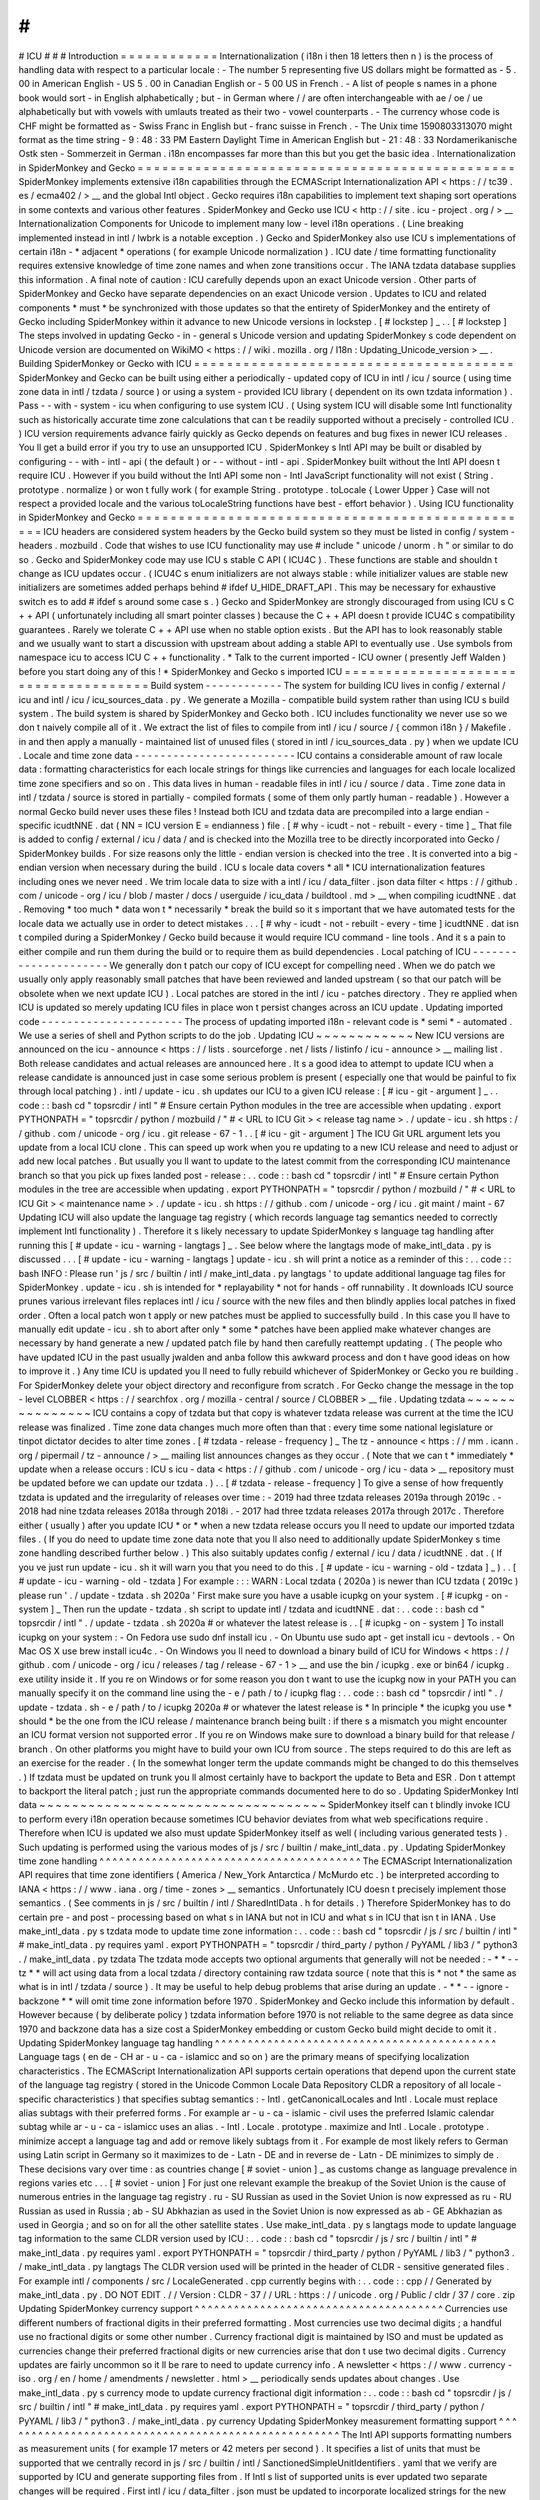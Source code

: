 #
#
#
ICU
#
#
#
Introduction
=
=
=
=
=
=
=
=
=
=
=
=
Internationalization
(
i18n
i
then
18
letters
then
n
)
is
the
process
of
handling
data
with
respect
to
a
particular
locale
:
-
The
number
5
representing
five
US
dollars
might
be
formatted
as
-
5
.
00
in
American
English
-
US
5
.
00
in
Canadian
English
or
-
5
00
US
in
French
.
-
A
list
of
people
s
names
in
a
phone
book
would
sort
-
in
English
alphabetically
;
but
-
in
German
where
/
/
are
often
interchangeable
with
ae
/
oe
/
ue
alphabetically
but
with
vowels
with
umlauts
treated
as
their
two
-
vowel
counterparts
.
-
The
currency
whose
code
is
CHF
might
be
formatted
as
-
Swiss
Franc
in
English
but
-
franc
suisse
in
French
.
-
The
Unix
time
1590803313070
might
format
as
the
time
string
-
9
:
48
:
33
PM
Eastern
Daylight
Time
in
American
English
but
-
21
:
48
:
33
Nordamerikanische
Ostk
sten
-
Sommerzeit
in
German
.
i18n
encompasses
far
more
than
this
but
you
get
the
basic
idea
.
Internationalization
in
SpiderMonkey
and
Gecko
=
=
=
=
=
=
=
=
=
=
=
=
=
=
=
=
=
=
=
=
=
=
=
=
=
=
=
=
=
=
=
=
=
=
=
=
=
=
=
=
=
=
=
=
=
=
SpiderMonkey
implements
extensive
i18n
capabilities
through
the
ECMAScript
Internationalization
API
<
https
:
/
/
tc39
.
es
/
ecma402
/
>
__
and
the
global
Intl
object
.
Gecko
requires
i18n
capabilities
to
implement
text
shaping
sort
operations
in
some
contexts
and
various
other
features
.
SpiderMonkey
and
Gecko
use
ICU
<
http
:
/
/
site
.
icu
-
project
.
org
/
>
__
Internationalization
Components
for
Unicode
to
implement
many
low
-
level
i18n
operations
.
(
Line
breaking
implemented
instead
in
intl
/
lwbrk
is
a
notable
exception
.
)
Gecko
and
SpiderMonkey
also
use
ICU
s
implementations
of
certain
i18n
-
*
adjacent
*
operations
(
for
example
Unicode
normalization
)
.
ICU
date
/
time
formatting
functionality
requires
extensive
knowledge
of
time
zone
names
and
when
zone
transitions
occur
.
The
IANA
tzdata
database
supplies
this
information
.
A
final
note
of
caution
:
ICU
carefully
depends
upon
an
exact
Unicode
version
.
Other
parts
of
SpiderMonkey
and
Gecko
have
separate
dependencies
on
an
exact
Unicode
version
.
Updates
to
ICU
and
related
components
*
must
*
be
synchronized
with
those
updates
so
that
the
entirety
of
SpiderMonkey
and
the
entirety
of
Gecko
including
SpiderMonkey
within
it
advance
to
new
Unicode
versions
in
lockstep
.
[
#
lockstep
]
_
.
.
[
#
lockstep
]
The
steps
involved
in
updating
Gecko
-
in
-
general
s
Unicode
version
and
updating
SpiderMonkey
s
code
dependent
on
Unicode
version
are
documented
on
WikiMO
<
https
:
/
/
wiki
.
mozilla
.
org
/
I18n
:
Updating_Unicode_version
>
__
.
Building
SpiderMonkey
or
Gecko
with
ICU
=
=
=
=
=
=
=
=
=
=
=
=
=
=
=
=
=
=
=
=
=
=
=
=
=
=
=
=
=
=
=
=
=
=
=
=
=
=
=
SpiderMonkey
and
Gecko
can
be
built
using
either
a
periodically
-
updated
copy
of
ICU
in
intl
/
icu
/
source
(
using
time
zone
data
in
intl
/
tzdata
/
source
)
or
using
a
system
-
provided
ICU
library
(
dependent
on
its
own
tzdata
information
)
.
Pass
-
-
with
-
system
-
icu
when
configuring
to
use
system
ICU
.
(
Using
system
ICU
will
disable
some
Intl
functionality
such
as
historically
accurate
time
zone
calculations
that
can
t
be
readily
supported
without
a
precisely
-
controlled
ICU
.
)
ICU
version
requirements
advance
fairly
quickly
as
Gecko
depends
on
features
and
bug
fixes
in
newer
ICU
releases
.
You
ll
get
a
build
error
if
you
try
to
use
an
unsupported
ICU
.
SpiderMonkey
s
Intl
API
may
be
built
or
disabled
by
configuring
-
-
with
-
intl
-
api
(
the
default
)
or
-
-
without
-
intl
-
api
.
SpiderMonkey
built
without
the
Intl
API
doesn
t
require
ICU
.
However
if
you
build
without
the
Intl
API
some
non
-
Intl
JavaScript
functionality
will
not
exist
(
String
.
prototype
.
normalize
)
or
won
t
fully
work
(
for
example
String
.
prototype
.
toLocale
{
Lower
Upper
}
Case
will
not
respect
a
provided
locale
and
the
various
toLocaleString
functions
have
best
-
effort
behavior
)
.
Using
ICU
functionality
in
SpiderMonkey
and
Gecko
=
=
=
=
=
=
=
=
=
=
=
=
=
=
=
=
=
=
=
=
=
=
=
=
=
=
=
=
=
=
=
=
=
=
=
=
=
=
=
=
=
=
=
=
=
=
=
=
=
ICU
headers
are
considered
system
headers
by
the
Gecko
build
system
so
they
must
be
listed
in
config
/
system
-
headers
.
mozbuild
.
Code
that
wishes
to
use
ICU
functionality
may
use
#
include
"
unicode
/
unorm
.
h
"
or
similar
to
do
so
.
Gecko
and
SpiderMonkey
code
may
use
ICU
s
stable
C
API
(
ICU4C
)
.
These
functions
are
stable
and
shouldn
t
change
as
ICU
updates
occur
.
(
ICU4C
s
enum
initializers
are
not
always
stable
:
while
initializer
values
are
stable
new
initializers
are
sometimes
added
perhaps
behind
#
ifdef
U_HIDE_DRAFT_API
.
This
may
be
necessary
for
exhaustive
switch
\
es
to
add
#
ifdef
\
s
around
some
case
\
s
.
)
Gecko
and
SpiderMonkey
are
strongly
discouraged
from
using
ICU
s
C
+
+
API
(
unfortunately
including
all
smart
pointer
classes
)
because
the
C
+
+
API
doesn
t
provide
ICU4C
s
compatibility
guarantees
.
Rarely
we
tolerate
C
+
+
API
use
when
no
stable
option
exists
.
But
the
API
has
to
look
reasonably
stable
and
we
usually
want
to
start
a
discussion
with
upstream
about
adding
a
stable
API
to
eventually
use
.
Use
symbols
from
namespace
icu
to
access
ICU
C
+
+
functionality
.
*
Talk
to
the
current
imported
-
ICU
owner
(
presently
Jeff
Walden
)
before
you
start
doing
any
of
this
!
*
SpiderMonkey
and
Gecko
s
imported
ICU
=
=
=
=
=
=
=
=
=
=
=
=
=
=
=
=
=
=
=
=
=
=
=
=
=
=
=
=
=
=
=
=
=
=
=
=
=
Build
system
-
-
-
-
-
-
-
-
-
-
-
-
The
system
for
building
ICU
lives
in
config
/
external
/
icu
and
intl
/
icu
/
icu_sources_data
.
py
.
We
generate
a
Mozilla
-
compatible
build
system
rather
than
using
ICU
s
build
system
.
The
build
system
is
shared
by
SpiderMonkey
and
Gecko
both
.
ICU
includes
functionality
we
never
use
so
we
don
t
naively
compile
all
of
it
.
We
extract
the
list
of
files
to
compile
from
intl
/
icu
/
source
/
{
common
i18n
}
/
Makefile
.
in
and
then
apply
a
manually
-
maintained
list
of
unused
files
(
stored
in
intl
/
icu_sources_data
.
py
)
when
we
update
ICU
.
Locale
and
time
zone
data
-
-
-
-
-
-
-
-
-
-
-
-
-
-
-
-
-
-
-
-
-
-
-
-
-
ICU
contains
a
considerable
amount
of
raw
locale
data
:
formatting
characteristics
for
each
locale
strings
for
things
like
currencies
and
languages
for
each
locale
localized
time
zone
specifiers
and
so
on
.
This
data
lives
in
human
-
readable
files
in
intl
/
icu
/
source
/
data
.
Time
zone
data
in
intl
/
tzdata
/
source
is
stored
in
partially
-
compiled
formats
(
some
of
them
only
partly
human
-
readable
)
.
However
a
normal
Gecko
build
never
uses
these
files
!
Instead
both
ICU
and
tzdata
data
are
precompiled
into
a
large
endian
-
specific
icudtNNE
.
dat
(
NN
=
ICU
version
E
=
endianness
)
file
.
[
#
why
-
icudt
-
not
-
rebuilt
-
every
-
time
]
_
That
file
is
added
to
config
/
external
/
icu
/
data
/
and
is
checked
into
the
Mozilla
tree
to
be
directly
incorporated
into
Gecko
/
SpiderMonkey
builds
.
For
size
reasons
only
the
little
-
endian
version
is
checked
into
the
tree
.
It
is
converted
into
a
big
-
endian
version
when
necessary
during
the
build
.
ICU
s
locale
data
covers
*
all
*
ICU
internationalization
features
including
ones
we
never
need
.
We
trim
locale
data
to
size
with
a
intl
/
icu
/
data_filter
.
json
data
filter
<
https
:
/
/
github
.
com
/
unicode
-
org
/
icu
/
blob
/
master
/
docs
/
userguide
/
icu_data
/
buildtool
.
md
>
__
when
compiling
icudtNNE
.
dat
.
Removing
*
too
much
*
data
won
t
*
necessarily
*
break
the
build
so
it
s
important
that
we
have
automated
tests
for
the
locale
data
we
actually
use
in
order
to
detect
mistakes
.
.
.
[
#
why
-
icudt
-
not
-
rebuilt
-
every
-
time
]
icudtNNE
.
dat
isn
t
compiled
during
a
SpiderMonkey
/
Gecko
build
because
it
would
require
ICU
command
-
line
tools
.
And
it
s
a
pain
to
either
compile
and
run
them
during
the
build
or
to
require
them
as
build
dependencies
.
Local
patching
of
ICU
-
-
-
-
-
-
-
-
-
-
-
-
-
-
-
-
-
-
-
-
-
We
generally
don
t
patch
our
copy
of
ICU
except
for
compelling
need
.
When
we
do
patch
we
usually
only
apply
reasonably
small
patches
that
have
been
reviewed
and
landed
upstream
(
so
that
our
patch
will
be
obsolete
when
we
next
update
ICU
)
.
Local
patches
are
stored
in
the
intl
/
icu
-
patches
directory
.
They
re
applied
when
ICU
is
updated
so
merely
updating
ICU
files
in
place
won
t
persist
changes
across
an
ICU
update
.
Updating
imported
code
-
-
-
-
-
-
-
-
-
-
-
-
-
-
-
-
-
-
-
-
-
-
The
process
of
updating
imported
i18n
-
relevant
code
is
*
semi
*
-
automated
.
We
use
a
series
of
shell
and
Python
scripts
to
do
the
job
.
Updating
ICU
~
~
~
~
~
~
~
~
~
~
~
~
New
ICU
versions
are
announced
on
the
icu
-
announce
<
https
:
/
/
lists
.
sourceforge
.
net
/
lists
/
listinfo
/
icu
-
announce
>
__
mailing
list
.
Both
release
candidates
and
actual
releases
are
announced
here
.
It
s
a
good
idea
to
attempt
to
update
ICU
when
a
release
candidate
is
announced
just
in
case
some
serious
problem
is
present
(
especially
one
that
would
be
painful
to
fix
through
local
patching
)
.
intl
/
update
-
icu
.
sh
updates
our
ICU
to
a
given
ICU
release
:
[
#
icu
-
git
-
argument
]
_
.
.
code
:
:
bash
cd
"
topsrcdir
/
intl
"
#
Ensure
certain
Python
modules
in
the
tree
are
accessible
when
updating
.
export
PYTHONPATH
=
"
topsrcdir
/
python
/
mozbuild
/
"
#
<
URL
to
ICU
Git
>
<
release
tag
name
>
.
/
update
-
icu
.
sh
https
:
/
/
github
.
com
/
unicode
-
org
/
icu
.
git
release
-
67
-
1
.
.
[
#
icu
-
git
-
argument
]
The
ICU
Git
URL
argument
lets
you
update
from
a
local
ICU
clone
.
This
can
speed
up
work
when
you
re
updating
to
a
new
ICU
release
and
need
to
adjust
or
add
new
local
patches
.
But
usually
you
ll
want
to
update
to
the
latest
commit
from
the
corresponding
ICU
maintenance
branch
so
that
you
pick
up
fixes
landed
post
-
release
:
.
.
code
:
:
bash
cd
"
topsrcdir
/
intl
"
#
Ensure
certain
Python
modules
in
the
tree
are
accessible
when
updating
.
export
PYTHONPATH
=
"
topsrcdir
/
python
/
mozbuild
/
"
#
<
URL
to
ICU
Git
>
<
maintenance
name
>
.
/
update
-
icu
.
sh
https
:
/
/
github
.
com
/
unicode
-
org
/
icu
.
git
maint
/
maint
-
67
Updating
ICU
will
also
update
the
language
tag
registry
(
which
records
language
tag
semantics
needed
to
correctly
implement
Intl
functionality
)
.
Therefore
it
s
likely
necessary
to
update
SpiderMonkey
s
language
tag
handling
after
running
this
[
#
update
-
icu
-
warning
-
langtags
]
_
.
See
below
where
the
langtags
mode
of
make_intl_data
.
py
is
discussed
.
.
.
[
#
update
-
icu
-
warning
-
langtags
]
update
-
icu
.
sh
will
print
a
notice
as
a
reminder
of
this
:
.
.
code
:
:
bash
INFO
:
Please
run
'
js
/
src
/
builtin
/
intl
/
make_intl_data
.
py
langtags
'
to
update
additional
language
tag
files
for
SpiderMonkey
.
update
-
icu
.
sh
is
intended
for
*
replayability
*
not
for
hands
-
off
runnability
.
It
downloads
ICU
source
prunes
various
irrelevant
files
replaces
intl
/
icu
/
source
with
the
new
files
and
then
blindly
applies
local
patches
in
fixed
order
.
Often
a
local
patch
won
t
apply
or
new
patches
must
be
applied
to
successfully
build
.
In
this
case
you
ll
have
to
manually
edit
update
-
icu
.
sh
to
abort
after
only
*
some
*
patches
have
been
applied
make
whatever
changes
are
necessary
by
hand
generate
a
new
/
updated
patch
file
by
hand
then
carefully
reattempt
updating
.
(
The
people
who
have
updated
ICU
in
the
past
usually
jwalden
and
anba
follow
this
awkward
process
and
don
t
have
good
ideas
on
how
to
improve
it
.
)
Any
time
ICU
is
updated
you
ll
need
to
fully
rebuild
whichever
of
SpiderMonkey
or
Gecko
you
re
building
.
For
SpiderMonkey
delete
your
object
directory
and
reconfigure
from
scratch
.
For
Gecko
change
the
message
in
the
top
-
level
CLOBBER
<
https
:
/
/
searchfox
.
org
/
mozilla
-
central
/
source
/
CLOBBER
>
__
file
.
Updating
tzdata
~
~
~
~
~
~
~
~
~
~
~
~
~
~
~
ICU
contains
a
copy
of
tzdata
but
that
copy
is
whatever
tzdata
release
was
current
at
the
time
the
ICU
release
was
finalized
.
Time
zone
data
changes
much
more
often
than
that
:
every
time
some
national
legislature
or
tinpot
dictator
decides
to
alter
time
zones
.
[
#
tzdata
-
release
-
frequency
]
_
The
tz
-
announce
<
https
:
/
/
mm
.
icann
.
org
/
pipermail
/
tz
-
announce
/
>
__
mailing
list
announces
changes
as
they
occur
.
(
Note
that
we
can
t
*
immediately
*
update
when
a
release
occurs
:
ICU
s
icu
-
data
<
https
:
/
/
github
.
com
/
unicode
-
org
/
icu
-
data
>
__
repository
must
be
updated
before
we
can
update
our
tzdata
.
)
.
.
[
#
tzdata
-
release
-
frequency
]
To
give
a
sense
of
how
frequently
tzdata
is
updated
and
the
irregularity
of
releases
over
time
:
-
2019
had
three
tzdata
releases
2019a
through
2019c
.
-
2018
had
nine
tzdata
releases
2018a
through
2018i
.
-
2017
had
three
tzdata
releases
2017a
through
2017c
.
Therefore
either
(
usually
)
after
you
update
ICU
*
or
*
when
a
new
tzdata
release
occurs
you
ll
need
to
update
our
imported
tzdata
files
.
(
If
you
do
need
to
update
time
zone
data
note
that
you
ll
also
need
to
additionally
update
SpiderMonkey
s
time
zone
handling
described
further
below
.
)
This
also
suitably
updates
config
/
external
/
icu
/
data
/
icudtNNE
.
dat
.
(
If
you
ve
just
run
update
-
icu
.
sh
it
will
warn
you
that
you
need
to
do
this
.
[
#
update
-
icu
-
warning
-
old
-
tzdata
]
_
)
.
.
[
#
update
-
icu
-
warning
-
old
-
tzdata
]
For
example
:
:
:
WARN
:
Local
tzdata
(
2020a
)
is
newer
than
ICU
tzdata
(
2019c
)
please
run
'
.
/
update
-
tzdata
.
sh
2020a
'
First
make
sure
you
have
a
usable
icupkg
on
your
system
.
[
#
icupkg
-
on
-
system
]
_
Then
run
the
update
-
tzdata
.
sh
script
to
update
intl
/
tzdata
and
icudtNNE
.
dat
:
.
.
code
:
:
bash
cd
"
topsrcdir
/
intl
"
.
/
update
-
tzdata
.
sh
2020a
#
or
whatever
the
latest
release
is
.
.
[
#
icupkg
-
on
-
system
]
To
install
icupkg
on
your
system
:
-
On
Fedora
use
sudo
dnf
install
icu
.
-
On
Ubuntu
use
sudo
apt
-
get
install
icu
-
devtools
.
-
On
Mac
OS
X
use
brew
install
icu4c
.
-
On
Windows
you
ll
need
to
download
a
binary
build
of
ICU
for
Windows
<
https
:
/
/
github
.
com
/
unicode
-
org
/
icu
/
releases
/
tag
/
release
-
67
-
1
>
__
and
use
the
bin
/
icupkg
.
exe
or
bin64
/
icupkg
.
exe
utility
inside
it
.
If
you
re
on
Windows
or
for
some
reason
you
don
t
want
to
use
the
icupkg
now
in
your
PATH
you
can
manually
specify
it
on
the
command
line
using
the
-
e
/
path
/
to
/
icupkg
flag
:
.
.
code
:
:
bash
cd
"
topsrcdir
/
intl
"
.
/
update
-
tzdata
.
sh
-
e
/
path
/
to
/
icupkg
2020a
#
or
whatever
the
latest
release
is
*
In
principle
*
the
icupkg
you
use
*
should
*
be
the
one
from
the
ICU
release
/
maintenance
branch
being
built
:
if
there
s
a
mismatch
you
might
encounter
an
ICU
format
version
not
supported
error
.
If
you
re
on
Windows
make
sure
to
download
a
binary
build
for
that
release
/
branch
.
On
other
platforms
you
might
have
to
build
your
own
ICU
from
source
.
The
steps
required
to
do
this
are
left
as
an
exercise
for
the
reader
.
(
In
the
somewhat
longer
term
the
update
commands
might
be
changed
to
do
this
themselves
.
)
If
tzdata
must
be
updated
on
trunk
you
ll
almost
certainly
have
to
backport
the
update
to
Beta
and
ESR
.
Don
t
attempt
to
backport
the
literal
patch
;
just
run
the
appropriate
commands
documented
here
to
do
so
.
Updating
SpiderMonkey
Intl
data
~
~
~
~
~
~
~
~
~
~
~
~
~
~
~
~
~
~
~
~
~
~
~
~
~
~
~
~
~
~
~
~
~
~
~
SpiderMonkey
itself
can
t
blindly
invoke
ICU
to
perform
every
i18n
operation
because
sometimes
ICU
behavior
deviates
from
what
web
specifications
require
.
Therefore
when
ICU
is
updated
we
also
must
update
SpiderMonkey
itself
as
well
(
including
various
generated
tests
)
.
Such
updating
is
performed
using
the
various
modes
of
js
/
src
/
builtin
/
make_intl_data
.
py
.
Updating
SpiderMonkey
time
zone
handling
^
^
^
^
^
^
^
^
^
^
^
^
^
^
^
^
^
^
^
^
^
^
^
^
^
^
^
^
^
^
^
^
^
^
^
^
^
^
^
^
The
ECMAScript
Internationalization
API
requires
that
time
zone
identifiers
(
America
/
New_York
Antarctica
/
McMurdo
etc
.
)
be
interpreted
according
to
IANA
<
https
:
/
/
www
.
iana
.
org
/
time
-
zones
>
__
semantics
.
Unfortunately
ICU
doesn
t
precisely
implement
those
semantics
.
(
See
comments
in
js
/
src
/
builtin
/
intl
/
SharedIntlData
.
h
for
details
.
)
Therefore
SpiderMonkey
has
to
do
certain
pre
-
and
post
-
processing
based
on
what
s
in
IANA
but
not
in
ICU
and
what
s
in
ICU
that
isn
t
in
IANA
.
Use
make_intl_data
.
py
\
s
tzdata
mode
to
update
time
zone
information
:
.
.
code
:
:
bash
cd
"
topsrcdir
/
js
/
src
/
builtin
/
intl
"
#
make_intl_data
.
py
requires
yaml
.
export
PYTHONPATH
=
"
topsrcdir
/
third_party
/
python
/
PyYAML
/
lib3
/
"
python3
.
/
make_intl_data
.
py
tzdata
The
tzdata
mode
accepts
two
optional
arguments
that
generally
will
not
be
needed
:
-
*
*
-
-
tz
*
*
will
act
using
data
from
a
local
tzdata
/
directory
containing
raw
tzdata
source
(
note
that
this
is
*
not
*
the
same
as
what
is
in
intl
/
tzdata
/
source
)
.
It
may
be
useful
to
help
debug
problems
that
arise
during
an
update
.
-
*
*
-
-
ignore
-
backzone
*
*
will
omit
time
zone
information
before
1970
.
SpiderMonkey
and
Gecko
include
this
information
by
default
.
However
because
(
by
deliberate
policy
)
tzdata
information
before
1970
is
not
reliable
to
the
same
degree
as
data
since
1970
and
backzone
data
has
a
size
cost
a
SpiderMonkey
embedding
or
custom
Gecko
build
might
decide
to
omit
it
.
Updating
SpiderMonkey
language
tag
handling
^
^
^
^
^
^
^
^
^
^
^
^
^
^
^
^
^
^
^
^
^
^
^
^
^
^
^
^
^
^
^
^
^
^
^
^
^
^
^
^
^
^
^
Language
tags
(
en
de
-
CH
ar
-
u
-
ca
-
islamicc
and
so
on
)
are
the
primary
means
of
specifying
localization
characteristics
.
The
ECMAScript
Internationalization
API
supports
certain
operations
that
depend
upon
the
current
state
of
the
language
tag
registry
(
stored
in
the
Unicode
Common
Locale
Data
Repository
CLDR
a
repository
of
all
locale
-
specific
characteristics
)
that
specifies
subtag
semantics
:
-
Intl
.
getCanonicalLocales
and
Intl
.
Locale
must
replace
alias
subtags
with
their
preferred
forms
.
For
example
ar
-
u
-
ca
-
islamic
-
civil
uses
the
preferred
Islamic
calendar
subtag
while
ar
-
u
-
ca
-
islamicc
uses
an
alias
.
-
Intl
.
Locale
.
prototype
.
maximize
and
Intl
.
Locale
.
prototype
.
minimize
accept
a
language
tag
and
add
or
remove
likely
subtags
from
it
.
For
example
de
most
likely
refers
to
German
using
Latin
script
in
Germany
so
it
maximizes
to
de
-
Latn
-
DE
and
in
reverse
de
-
Latn
-
DE
minimizes
to
simply
de
.
These
decisions
vary
over
time
:
as
countries
change
[
#
soviet
-
union
]
_
as
customs
change
as
language
prevalence
in
regions
varies
etc
.
.
.
[
#
soviet
-
union
]
For
just
one
relevant
example
the
breakup
of
the
Soviet
Union
is
the
cause
of
numerous
entries
in
the
language
tag
registry
.
ru
-
SU
Russian
as
used
in
the
Soviet
Union
is
now
expressed
as
ru
-
RU
Russian
as
used
in
Russia
;
ab
-
SU
Abkhazian
as
used
in
the
Soviet
Union
is
now
expressed
as
ab
-
GE
Abkhazian
as
used
in
Georgia
;
and
so
on
for
all
the
other
satellite
states
.
Use
make_intl_data
.
py
\
s
langtags
mode
to
update
language
tag
information
to
the
same
CLDR
version
used
by
ICU
:
.
.
code
:
:
bash
cd
"
topsrcdir
/
js
/
src
/
builtin
/
intl
"
#
make_intl_data
.
py
requires
yaml
.
export
PYTHONPATH
=
"
topsrcdir
/
third_party
/
python
/
PyYAML
/
lib3
/
"
python3
.
/
make_intl_data
.
py
langtags
The
CLDR
version
used
will
be
printed
in
the
header
of
CLDR
-
sensitive
generated
files
.
For
example
intl
/
components
/
src
/
LocaleGenerated
.
cpp
currently
begins
with
:
.
.
code
:
:
cpp
/
/
Generated
by
make_intl_data
.
py
.
DO
NOT
EDIT
.
/
/
Version
:
CLDR
-
37
/
/
URL
:
https
:
/
/
unicode
.
org
/
Public
/
cldr
/
37
/
core
.
zip
Updating
SpiderMonkey
currency
support
^
^
^
^
^
^
^
^
^
^
^
^
^
^
^
^
^
^
^
^
^
^
^
^
^
^
^
^
^
^
^
^
^
^
^
^
^
^
Currencies
use
different
numbers
of
fractional
digits
in
their
preferred
formatting
.
Most
currencies
use
two
decimal
digits
;
a
handful
use
no
fractional
digits
or
some
other
number
.
Currency
fractional
digit
is
maintained
by
ISO
and
must
be
updated
as
currencies
change
their
preferred
fractional
digits
or
new
currencies
arise
that
don
t
use
two
decimal
digits
.
Currency
updates
are
fairly
uncommon
so
it
ll
be
rare
to
need
to
update
currency
info
.
A
newsletter
<
https
:
/
/
www
.
currency
-
iso
.
org
/
en
/
home
/
amendments
/
newsletter
.
html
>
__
periodically
sends
updates
about
changes
.
Use
make_intl_data
.
py
\
s
currency
mode
to
update
currency
fractional
digit
information
:
.
.
code
:
:
bash
cd
"
topsrcdir
/
js
/
src
/
builtin
/
intl
"
#
make_intl_data
.
py
requires
yaml
.
export
PYTHONPATH
=
"
topsrcdir
/
third_party
/
python
/
PyYAML
/
lib3
/
"
python3
.
/
make_intl_data
.
py
currency
Updating
SpiderMonkey
measurement
formatting
support
^
^
^
^
^
^
^
^
^
^
^
^
^
^
^
^
^
^
^
^
^
^
^
^
^
^
^
^
^
^
^
^
^
^
^
^
^
^
^
^
^
^
^
^
^
^
^
^
^
^
^
^
The
Intl
API
supports
formatting
numbers
as
measurement
units
(
for
example
17
meters
or
42
meters
per
second
)
.
It
specifies
a
list
of
units
that
must
be
supported
that
we
centrally
record
in
js
/
src
/
builtin
/
intl
/
SanctionedSimpleUnitIdentifiers
.
yaml
that
we
verify
are
supported
by
ICU
and
generate
supporting
files
from
.
If
Intl
\
s
list
of
supported
units
is
ever
updated
two
separate
changes
will
be
required
.
First
intl
/
icu
/
data_filter
.
json
must
be
updated
to
incorporate
localized
strings
for
the
new
unit
.
These
strings
are
stored
in
icudtNNE
.
dat
so
you
ll
have
to
re
-
update
ICU
(
and
likely
reimport
tzdata
as
well
if
it
s
been
updated
since
the
last
ICU
update
)
to
rewrite
that
file
.
Second
use
make_intl_data
.
py
\
s
units
mode
to
update
unit
handling
and
associated
tests
in
SpiderMonkey
:
.
.
code
:
:
bash
cd
"
topsrcdir
/
js
/
src
/
builtin
/
intl
"
#
make_intl_data
.
py
requires
yaml
.
export
PYTHONPATH
=
"
topsrcdir
/
third_party
/
python
/
PyYAML
/
lib3
/
"
python3
.
/
make_intl_data
.
py
units
Updating
SpiderMonkey
numbering
systems
support
^
^
^
^
^
^
^
^
^
^
^
^
^
^
^
^
^
^
^
^
^
^
^
^
^
^
^
^
^
^
^
^
^
^
^
^
^
^
^
^
^
^
^
^
^
^
^
The
Intl
API
also
supports
formatting
numbers
in
various
numbering
systems
(
for
example
123
using
Latin
numbers
or
using
Han
decimal
numbers
)
.
The
list
of
numbering
systems
that
we
must
support
is
stored
in
js
/
src
/
builtin
/
intl
/
NumberingSystems
.
yaml
.
We
verify
these
numbering
systems
are
supported
by
ICU
and
generate
supporting
files
from
it
.
When
the
list
of
supported
numbering
systems
needs
to
be
updated
run
make_intl_data
.
py
with
the
numbering
mode
to
update
it
and
associated
tests
in
SpiderMonkey
:
.
.
code
:
:
bash
cd
"
topsrcdir
/
js
/
src
/
builtin
/
intl
"
#
make_intl_data
.
py
requires
yaml
.
export
PYTHONPATH
=
"
topsrcdir
/
third_party
/
python
/
PyYAML
/
lib3
/
"
python3
.
/
make_intl_data
.
py
numbering
